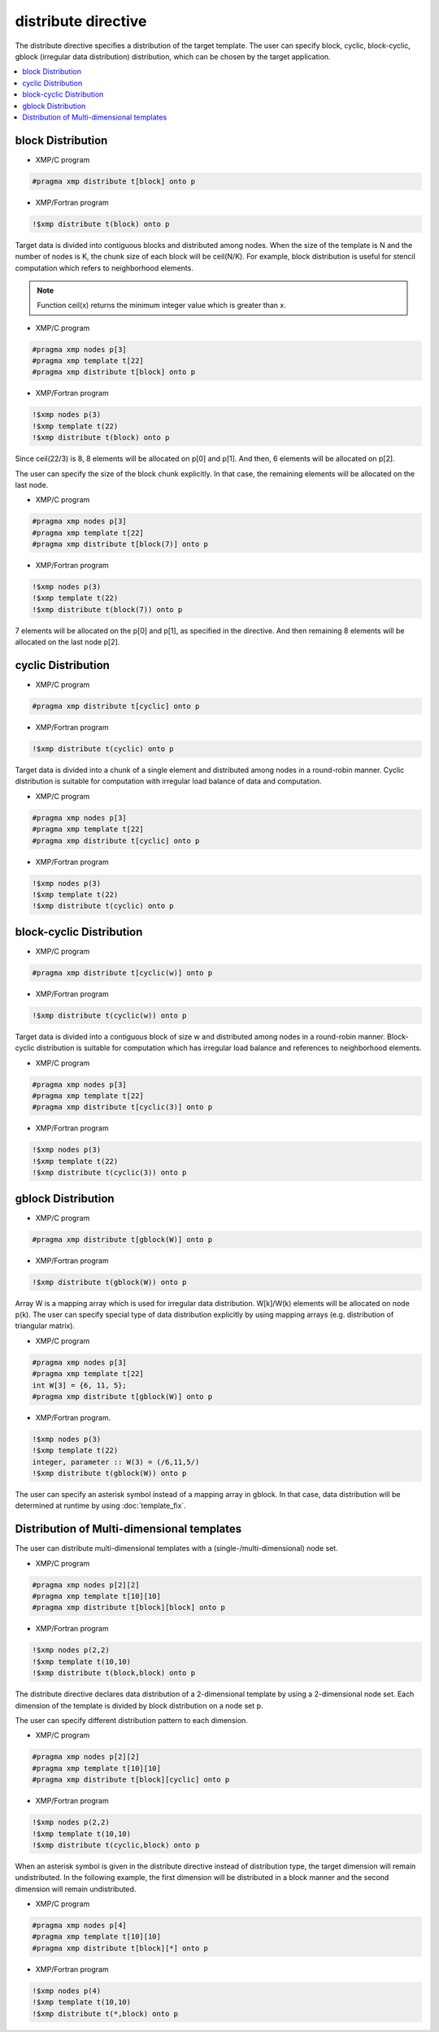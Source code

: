 =================================
distribute directive
=================================

The distribute directive specifies a distribution of the target template.
The user can specify block, cyclic, block-cyclic, gblock (irregular data distribution) distribution, which can be chosen by the target application.

.. contents::
   :local:
   :depth: 2

block Distribution
------------------

* XMP/C program

.. code-block:: C

   #pragma xmp distribute t[block] onto p

* XMP/Fortran program

.. code-block:: Fortran

   !$xmp distribute t(block) onto p

Target data is divided into contiguous blocks and distributed among nodes.
When the size of the template is N and the number of nodes is K, the chunk size of each block will be ceil(N/K).
For example, block distribution is useful for stencil computation which refers to neighborhood elements.

.. note:: 

   Function ceil(x) returns the minimum integer value which is greater than x.

* XMP/C program

.. code-block:: C

   #pragma xmp nodes p[3]
   #pragma xmp template t[22]
   #pragma xmp distribute t[block] onto p

* XMP/Fortran program

.. code-block:: Fortran

   !$xmp nodes p(3)
   !$xmp template t(22)
   !$xmp distribute t(block) onto p

.. image:: ../img/distribute/block.png

Since ceil(22/3) is 8, 8 elements will be allocated on p[0] and p[1].
And then, 6 elements will be allocated on p[2].

The user can specify the size of the block chunk explicitly.
In that case, the remaining elements will be allocated on the last node.

* XMP/C program

.. code-block:: C

   #pragma xmp nodes p[3]
   #pragma xmp template t[22]
   #pragma xmp distribute t[block(7)] onto p

* XMP/Fortran program

.. code-block:: Fortran

   !$xmp nodes p(3)
   !$xmp template t(22)
   !$xmp distribute t(block(7)) onto p

.. image:: ../img/distribute/block2.png

7 elements will be allocated on the p[0] and p[1], as specified in the directive.
And then remaining 8 elements will be allocated on the last node p[2].

cyclic Distribution
-------------------

* XMP/C program

.. code-block:: C

   #pragma xmp distribute t[cyclic] onto p

* XMP/Fortran program

.. code-block:: Fortran

   !$xmp distribute t(cyclic) onto p

Target data is divided into a chunk of a single element and distributed among nodes in a round-robin manner.
Cyclic distribution is suitable for computation with irregular load balance of data and computation.

* XMP/C program

.. code-block:: C

   #pragma xmp nodes p[3]
   #pragma xmp template t[22]
   #pragma xmp distribute t[cyclic] onto p

* XMP/Fortran program

.. code-block:: Fortran

   !$xmp nodes p(3)
   !$xmp template t(22)
   !$xmp distribute t(cyclic) onto p

.. image:: ../img/distribute/cyclic.png

block-cyclic Distribution
-------------------------

* XMP/C program

.. code-block:: C

   #pragma xmp distribute t[cyclic(w)] onto p

* XMP/Fortran program

.. code-block:: Fortran

   !$xmp distribute t(cyclic(w)) onto p

Target data is divided into a contiguous block of size w and distributed among nodes in a round-robin manner.
Block-cyclic distribution is suitable for computation which has irregular load balance
and references to neighborhood elements.

* XMP/C program

.. code-block:: C

   #pragma xmp nodes p[3]
   #pragma xmp template t[22]
   #pragma xmp distribute t[cyclic(3)] onto p

* XMP/Fortran program

.. code-block:: Fortran

   !$xmp nodes p(3)
   !$xmp template t(22)
   !$xmp distribute t(cyclic(3)) onto p

.. image:: ../img/distribute/block-cyclic.png

gblock Distribution
-------------------

* XMP/C program

.. code-block:: C

   #pragma xmp distribute t[gblock(W)] onto p

* XMP/Fortran program

.. code-block:: Fortran

   !$xmp distribute t(gblock(W)) onto p

Array W is a mapping array which is used for irregular data distribution. 
W[k]/W(k) elements will be allocated on node p(k).
The user can specify special type of data distribution explicitly by using mapping arrays (e.g. distribution of triangular matrix).

* XMP/C program

.. code-block:: C

   #pragma xmp nodes p[3]
   #pragma xmp template t[22]
   int W[3] = {6, 11, 5};
   #pragma xmp distribute t[gblock(W)] onto p

* XMP/Fortran program.

.. code-block:: Fortran

   !$xmp nodes p(3)
   !$xmp template t(22)
   integer, parameter :: W(3) = (/6,11,5/)
   !$xmp distribute t(gblock(W)) onto p

.. image:: ../img/distribute/gblock.png

The user can specify an asterisk symbol instead of a mapping array in gblock.
In that case, data distribution will be determined at runtime by using :doc:`template_fix`.

Distribution of Multi-dimensional templates
-------------------------------------------
The user can distribute multi-dimensional templates with a (single-/multi-dimensional) node set.

* XMP/C program

.. code-block:: C

   #pragma xmp nodes p[2][2]
   #pragma xmp template t[10][10]
   #pragma xmp distribute t[block][block] onto p

* XMP/Fortran program

.. code-block:: Fortran

   !$xmp nodes p(2,2)
   !$xmp template t(10,10)
   !$xmp distribute t(block,block) onto p

The distribute directive declares data distribution of a 2-dimensional template by using a 2-dimensional node set.
Each dimension of the template is divided by block distribution on a node set p.

.. image:: ../img/distribute/multi.png

The user can specify different distribution pattern to each dimension.

* XMP/C program

.. code-block:: C

   #pragma xmp nodes p[2][2]
   #pragma xmp template t[10][10]
   #pragma xmp distribute t[block][cyclic] onto p

* XMP/Fortran program

.. code-block:: Fortran

   !$xmp nodes p(2,2)
   !$xmp template t(10,10)
   !$xmp distribute t(cyclic,block) onto p

.. image:: ../img/distribute/multi2.png

When an asterisk symbol is given in the distribute directive instead of distribution type,
the target dimension will remain undistributed.
In the following example,
the first dimension will be distributed in a block manner and the second dimension will remain undistributed.

* XMP/C program

.. code-block:: C

   #pragma xmp nodes p[4]
   #pragma xmp template t[10][10]
   #pragma xmp distribute t[block][*] onto p

* XMP/Fortran program

.. code-block:: Fortran

   !$xmp nodes p(4)
   !$xmp template t(10,10)
   !$xmp distribute t(*,block) onto p

.. image:: ../img/distribute/multi3.png

